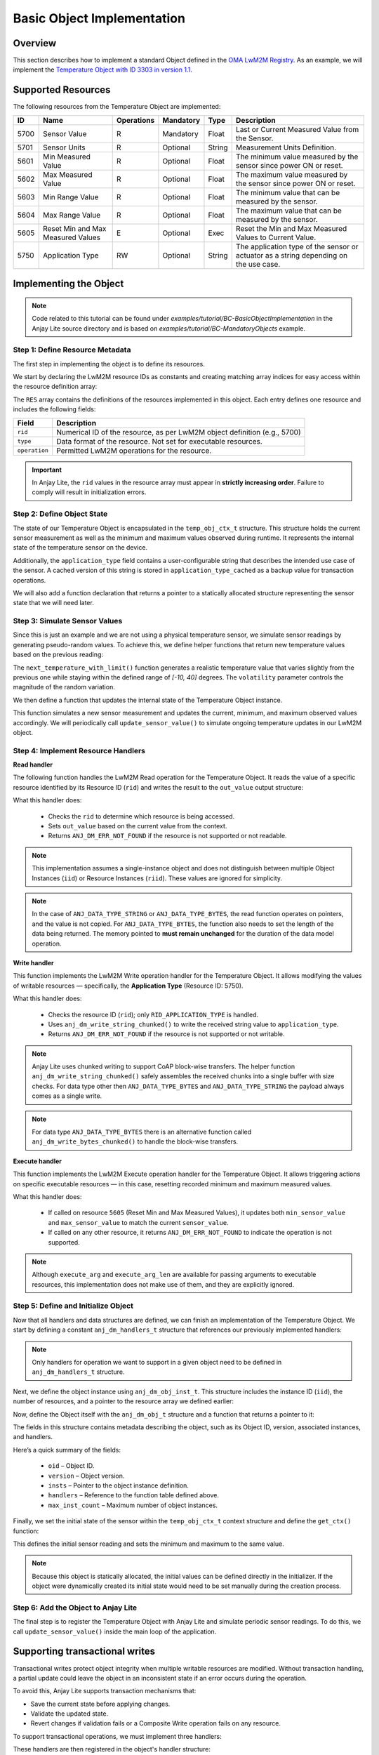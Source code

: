 ..
   Copyright 2023-2025 AVSystem <avsystem@avsystem.com>
   AVSystem Anjay Lite LwM2M SDK
   All rights reserved.

   Licensed under AVSystem Anjay Lite LwM2M Client SDK - Non-Commercial License.
   See the attached LICENSE file for details.

Basic Object Implementation
===========================

Overview
^^^^^^^^
This section describes how to implement a standard Object defined in the
`OMA LwM2M Registry <https://www.openmobilealliance.org/specifications/registries/objects>`_.
As an example, we will implement the
`Temperature Object with ID 3303 in version 1.1 <https://raw.githubusercontent.com/OpenMobileAlliance/lwm2m-registry/prod/version_history/3303-1_1.xml>`_.

Supported Resources
^^^^^^^^^^^^^^^^^^^

The following resources from the Temperature Object are implemented:

+------+----------------------------+------------+-----------+--------+---------------------------------------------------------------------------------------+
| ID   | Name                       | Operations | Mandatory | Type   | Description                                                                           |
+======+============================+============+===========+========+=======================================================================================+
| 5700 | Sensor Value               | R          | Mandatory | Float  | Last or Current Measured Value from the Sensor.                                       |
+------+----------------------------+------------+-----------+--------+---------------------------------------------------------------------------------------+
| 5701 | Sensor Units               | R          | Optional  | String | Measurement Units Definition.                                                         |
+------+----------------------------+------------+-----------+--------+---------------------------------------------------------------------------------------+
| 5601 | Min Measured Value         | R          | Optional  | Float  | The minimum value measured by the sensor since power ON or reset.                     |
+------+----------------------------+------------+-----------+--------+---------------------------------------------------------------------------------------+
| 5602 | Max Measured Value         | R          | Optional  | Float  | The maximum value measured by the sensor since power ON or reset.                     |
+------+----------------------------+------------+-----------+--------+---------------------------------------------------------------------------------------+
| 5603 | Min Range Value            | R          | Optional  | Float  | The minimum value that can be measured by the sensor.                                 |
+------+----------------------------+------------+-----------+--------+---------------------------------------------------------------------------------------+
| 5604 | Max Range Value            | R          | Optional  | Float  | The maximum value that can be measured by the sensor.                                 |
+------+----------------------------+------------+-----------+--------+---------------------------------------------------------------------------------------+
| 5605 | Reset Min and Max          | E          | Optional  | Exec   | Reset the Min and Max Measured Values to Current Value.                               |
|      | Measured Values            |            |           |        |                                                                                       |
+------+----------------------------+------------+-----------+--------+---------------------------------------------------------------------------------------+
| 5750 | Application Type           | RW         | Optional  | String | The application type of the sensor or actuator as a string depending on the use case. |
+------+----------------------------+------------+-----------+--------+---------------------------------------------------------------------------------------+

Implementing the Object
^^^^^^^^^^^^^^^^^^^^^^^

.. note::
   Code related to this tutorial can be found under `examples/tutorial/BC-BasicObjectImplementation`
   in the Anjay Lite source directory and is based on `examples/tutorial/BC-MandatoryObjects`
   example.

Step 1: Define Resource Metadata
--------------------------------

The first step in implementing the object is to define its resources.

We start by declaring the LwM2M resource IDs as constants and creating matching array
indices for easy access within the resource definition array:

.. highlight:: c
.. snippet-source:: examples/tutorial/BC-BasicObjectImplementation/src/temperature_obj.c

    #define TEMPERATURE_OID 3303
    #define TEMPERATURE_RESOURCES_COUNT 8

    enum {
        RID_MIN_MEASURED_VALUE = 5601,
        RID_MAX_MEASURED_VALUE = 5602,
        RID_MIN_RANGE_VALUE = 5603,
        RID_MAX_RANGE_VALUE = 5604,
        RID_RESET_MIN_MAX_MEASURED_VALUES = 5605,
        RID_SENSOR_VALUE = 5700,
        RID_SENSOR_UNIT = 5701,
        RID_APPLICATION_TYPE = 5750,
    };

    enum {
        RID_MIN_MEASURED_VALUE_IDX = 0,
        RID_MAX_MEASURED_VALUE_IDX,
        RID_MIN_RANGE_VALUE_IDX,
        RID_MAX_RANGE_VALUE_IDX,
        RID_RESET_MIN_MAX_MEASURED_VALUES_IDX,
        RID_SENSOR_VALUE_IDX,
        RID_SENSOR_UNIT_IDX,
        RID_APPLICATION_TYPE_IDX,
        _RID_LAST
    };

    ANJ_STATIC_ASSERT(_RID_LAST == TEMPERATURE_RESOURCES_COUNT,
                      temperature_resource_count_mismatch);

    static const anj_dm_res_t RES[TEMPERATURE_RESOURCES_COUNT] = {
        [RID_MIN_MEASURED_VALUE_IDX] = {
            .rid = RID_MIN_MEASURED_VALUE,
            .type = ANJ_DATA_TYPE_DOUBLE,
            .operation = ANJ_DM_RES_R
        },
        [RID_MAX_MEASURED_VALUE_IDX] = {
            .rid = RID_MAX_MEASURED_VALUE,
            .type = ANJ_DATA_TYPE_DOUBLE,
            .operation = ANJ_DM_RES_R
        },
        [RID_MIN_RANGE_VALUE_IDX] = {
            .rid = RID_MIN_RANGE_VALUE,
            .type = ANJ_DATA_TYPE_DOUBLE,
            .operation = ANJ_DM_RES_R
        },
        [RID_MAX_RANGE_VALUE_IDX] = {
            .rid = RID_MAX_RANGE_VALUE,
            .type = ANJ_DATA_TYPE_DOUBLE,
            .operation = ANJ_DM_RES_R
        },
        [RID_RESET_MIN_MAX_MEASURED_VALUES_IDX] = {
            .rid = RID_RESET_MIN_MAX_MEASURED_VALUES,
            .operation = ANJ_DM_RES_E
        },
        [RID_SENSOR_VALUE_IDX] = {
            .rid = RID_SENSOR_VALUE,
            .type = ANJ_DATA_TYPE_DOUBLE,
            .operation = ANJ_DM_RES_R
        },
        [RID_SENSOR_UNIT_IDX] = {
            .rid = RID_SENSOR_UNIT,
            .type = ANJ_DATA_TYPE_STRING,
            .operation = ANJ_DM_RES_R
        },
        [RID_APPLICATION_TYPE_IDX] = {
            .rid = RID_APPLICATION_TYPE,
            .type = ANJ_DATA_TYPE_STRING,
            .operation = ANJ_DM_RES_RW
        }
    };

The ``RES`` array contains the definitions of the resources implemented in this object.
Each entry defines one resource and includes the following fields:

+---------------+-------------------------------------------------------------------------------------------------------------+
| Field         | Description                                                                                                 |
+===============+=============================================================================================================+
| ``rid``       | Numerical ID of the resource, as per LwM2M object definition (e.g., 5700)                                   |
+---------------+-------------------------------------------------------------------------------------------------------------+
| ``type``      | Data format of the resource. Not set for executable resources.                                              |
+---------------+-------------------------------------------------------------------------------------------------------------+
| ``operation`` | Permitted LwM2M operations for the resource.                                                                |
+---------------+-------------------------------------------------------------------------------------------------------------+

.. important::
    In Anjay Lite, the ``rid`` values in the resource array must appear in **strictly increasing order**.
    Failure to comply will result in initialization errors.

Step 2: Define Object State
---------------------------

The state of our Temperature Object is encapsulated in the ``temp_obj_ctx_t`` structure.
This structure holds the current sensor measurement as well as the minimum and maximum
values observed during runtime. It represents the internal state of the temperature
sensor on the device.

Additionally, the ``application_type`` field contains a user-configurable string
that describes the intended use case of the sensor. A cached version of this string
is stored in ``application_type_cached`` as a backup value for transaction operations.

.. highlight:: c
.. snippet-source:: examples/tutorial/BC-BasicObjectImplementation/src/temperature_obj.c

    typedef struct {
        double sensor_value;
        double min_sensor_value;
        double max_sensor_value;
        char application_type[TEMP_OBJ_APPL_TYPE_MAX_SIZE];
        char application_type_cached[TEMP_OBJ_APPL_TYPE_MAX_SIZE];
    } temp_obj_ctx_t;

We will also add a function declaration that returns a pointer to a statically
allocated structure representing the sensor state that we will need later.

.. highlight:: c
.. snippet-source:: examples/tutorial/BC-BasicObjectImplementation/src/temperature_obj.c

    static inline temp_obj_ctx_t *get_ctx(void);

Step 3: Simulate Sensor Values
------------------------------

Since this is just an example and we are not using a physical temperature sensor,
we simulate sensor readings by generating pseudo-random values. To achieve this,
we define helper functions that return new temperature values based on the previous
reading:

.. highlight:: c
.. snippet-source:: examples/tutorial/BC-BasicObjectImplementation/src/temperature_obj.c

    #define MIN_TEMP_VALUE -10
    #define MAX_TEMP_VALUE 40

    // Simulates a temperature sensor readout based on the previous value
    static double next_temperature(double current_temp, double volatility) {
        double random_change =
                ((double) rand() / RAND_MAX) * 2.0 - 1.0; // Random value in [-1, 1]
        return current_temp + volatility * random_change;
    }

    static double next_temperature_with_limit(double current_temp,
                                              double volatility) {
        double new_temp = next_temperature(current_temp, volatility);
        if (new_temp < MIN_TEMP_VALUE) {
            return MIN_TEMP_VALUE;
        } else if (new_temp > MAX_TEMP_VALUE) {
            return MAX_TEMP_VALUE;
        }
        return new_temp;
    }

The ``next_temperature_with_limit()`` function generates a realistic temperature  
value that varies slightly from the previous one while staying within the defined  
range of `[-10, 40]` degrees. The ``volatility`` parameter controls the magnitude  
of the random variation.

We then define a function that updates the internal state of the Temperature
Object instance.

.. highlight:: c
.. snippet-source:: examples/tutorial/BC-BasicObjectImplementation/src/temperature_obj.c

    void update_sensor_value(const anj_dm_obj_t *obj) {
        (void) obj;

        temp_obj_ctx_t *ctx = get_ctx();

        ctx->sensor_value = next_temperature_with_limit(ctx->sensor_value, 0.2);
        if (ctx->sensor_value < ctx->min_sensor_value) {
            ctx->min_sensor_value = ctx->sensor_value;
        }
        if (ctx->sensor_value > ctx->max_sensor_value) {
            ctx->max_sensor_value = ctx->sensor_value;
        }
    }

This function simulates a new sensor measurement and updates the current,
minimum, and maximum observed values accordingly. We will periodically call
``update_sensor_value()`` to simulate ongoing temperature updates in our LwM2M
object.

Step 4: Implement Resource Handlers
-----------------------------------

**Read handler**

The following function handles the LwM2M Read operation for the Temperature Object.
It reads the value of a specific resource identified by its Resource ID (``rid``) and
writes the result to the ``out_value`` output structure:

.. highlight:: c
.. snippet-source:: examples/tutorial/BC-BasicObjectImplementation/src/temperature_obj.c

    static int res_read(anj_t *anj,
                        const anj_dm_obj_t *obj,
                        anj_iid_t iid,
                        anj_rid_t rid,
                        anj_riid_t riid,
                        anj_res_value_t *out_value) {
        (void) anj;
        (void) obj;
        (void) iid;
        (void) riid;

        temp_obj_ctx_t *temp_obj_ctx = get_ctx();

        switch (rid) {
        case RID_SENSOR_VALUE:
            out_value->double_value = temp_obj_ctx->sensor_value;
            break;
        case RID_MIN_MEASURED_VALUE:
            out_value->double_value = temp_obj_ctx->min_sensor_value;
            break;
        case RID_MAX_MEASURED_VALUE:
            out_value->double_value = temp_obj_ctx->max_sensor_value;
            break;
        case RID_MIN_RANGE_VALUE:
            out_value->double_value = MIN_TEMP_VALUE;
            break;
        case RID_MAX_RANGE_VALUE:
            out_value->double_value = MAX_TEMP_VALUE;
            break;
        case RID_SENSOR_UNIT:
            out_value->bytes_or_string.data = TEMP_OBJ_SENSOR_UNITS_VAL;
            break;
        case RID_APPLICATION_TYPE:
            out_value->bytes_or_string.data = temp_obj_ctx->application_type;
            break;
        default:
            return ANJ_DM_ERR_NOT_FOUND;
        }
        return 0;
    }

What this handler does:

    - Checks the ``rid`` to determine which resource is being accessed.
    - Sets ``out_value`` based on the current value from the context.
    - Returns ``ANJ_DM_ERR_NOT_FOUND`` if the resource is not supported or not readable.

.. note::
    This implementation assumes a single-instance object and does not distinguish between
    multiple Object Instances (``iid``) or Resource Instances (``riid``). These values
    are ignored for simplicity.

.. note::
   In the case of ``ANJ_DATA_TYPE_STRING`` or ``ANJ_DATA_TYPE_BYTES``, the read function  
   operates on pointers, and the value is not copied. For ``ANJ_DATA_TYPE_BYTES``,  
   the function also needs to set the length of the data being returned. 
   The memory pointed to **must remain unchanged** for the duration of the data model operation.

**Write handler**

This function implements the LwM2M Write operation handler for the Temperature Object.
It allows modifying the values of writable resources — specifically, the
**Application Type** (Resource ID: 5750).

.. highlight:: c
.. snippet-source:: examples/tutorial/BC-BasicObjectImplementation/src/temperature_obj.c

    static int res_write(anj_t *anj,
                         const anj_dm_obj_t *obj,
                         anj_iid_t iid,
                         anj_rid_t rid,
                         anj_riid_t riid,
                         const anj_res_value_t *value) {
        (void) anj;
        (void) obj;
        (void) iid;
        (void) riid;

        temp_obj_ctx_t *temp_obj_ctx = get_ctx();

        switch (rid) {
        case RID_APPLICATION_TYPE:
            return anj_dm_write_string_chunked(value,
                                               temp_obj_ctx->application_type,
                                               TEMP_OBJ_APPL_TYPE_MAX_SIZE, NULL);
            break;
        default:
            return ANJ_DM_ERR_NOT_FOUND;
        }
        return 0;
    }

What this handler does:

    - Checks the resource ID (``rid``); only ``RID_APPLICATION_TYPE`` is handled.
    - Uses ``anj_dm_write_string_chunked()`` to write the received string value to ``application_type``.
    - Returns ``ANJ_DM_ERR_NOT_FOUND`` if the resource is not supported or not writable.

.. note::
    Anjay Lite uses chunked writing to support CoAP block-wise transfers.  
    The helper function ``anj_dm_write_string_chunked()`` safely assembles the received chunks  
    into a single buffer with size checks. For data type other then ``ANJ_DATA_TYPE_BYTES`` and
    ``ANJ_DATA_TYPE_STRING`` the payload always comes as a single write.

.. note::
   For data type ``ANJ_DATA_TYPE_BYTES`` there is an alternative function called
   ``anj_dm_write_bytes_chunked()`` to handle the block-wise transfers. 

**Execute handler**

This function implements the LwM2M Execute operation handler for the Temperature Object.  
It allows triggering actions on specific executable resources — in this case,
resetting recorded minimum and maximum measured values.

.. highlight:: c
.. snippet-source:: examples/tutorial/BC-BasicObjectImplementation/src/temperature_obj.c

    static int res_execute(anj_t *anj,
                           const anj_dm_obj_t *obj,
                           anj_iid_t iid,
                           anj_rid_t rid,
                           const char *execute_arg,
                           size_t execute_arg_len) {
        (void) anj;
        (void) obj;
        (void) iid;
        (void) execute_arg;
        (void) execute_arg_len;

        temp_obj_ctx_t *temp_obj_ctx = get_ctx();

        switch (rid) {
        case RID_RESET_MIN_MAX_MEASURED_VALUES: {
            temp_obj_ctx->min_sensor_value = temp_obj_ctx->sensor_value;
            temp_obj_ctx->max_sensor_value = temp_obj_ctx->sensor_value;
            return 0;
        }
        default:
            break;
        }

        return ANJ_DM_ERR_NOT_FOUND;
    }

What this handler does:
    
    - If called on resource ``5605`` (Reset Min and Max Measured Values),
      it updates both ``min_sensor_value`` and ``max_sensor_value`` to match the current ``sensor_value``.
    - If called on any other resource, it returns ``ANJ_DM_ERR_NOT_FOUND`` to indicate the operation is not supported.

.. note::
    Although ``execute_arg`` and ``execute_arg_len`` are available for passing arguments to executable resources,
    this implementation does not make use of them, and they are explicitly ignored.

Step 5: Define and Initialize Object
------------------------------------

Now that all handlers and data structures are defined, we can finish an implementation of
the Temperature Object. We start by defining a constant ``anj_dm_handlers_t`` structure that references
our previously implemented handlers:

.. highlight:: c
.. snippet-source:: examples/tutorial/BC-BasicObjectImplementation/src/temperature_obj.c
   :emphasize-lines: 2-4

    static const anj_dm_handlers_t TEMP_OBJ_HANDLERS = {
        .res_read = res_read,
        .res_write = res_write,
        .res_execute = res_execute,
        .transaction_begin = transaction_begin,
        .transaction_validate = transaction_validate,
        .transaction_end = transaction_end,
    };

.. note::
    Only handlers for operation we want to support in a given object need to
    be defined in ``anj_dm_handlers_t`` structure.

Next, we define the object instance using ``anj_dm_obj_inst_t``. This structure
includes the instance ID (``iid``), the number of resources, and a pointer to the
resource array we defined earlier:

.. highlight:: c
.. snippet-source:: examples/tutorial/BC-BasicObjectImplementation/src/temperature_obj.c

    static const anj_dm_obj_inst_t INST = {
        .iid = 0,
        .res_count = TEMPERATURE_RESOURCES_COUNT,
        .resources = RES
    };

Now, define the Object itself with the ``anj_dm_obj_t`` structure and a function
that returns a pointer to it:

.. highlight:: c
.. snippet-source:: examples/tutorial/BC-BasicObjectImplementation/src/temperature_obj.c

    static const anj_dm_obj_t OBJ = {
        .oid = TEMPERATURE_OID,
        .version = "1.1",
        .insts = &INST,
        .handlers = &TEMP_OBJ_HANDLERS,
        .max_inst_count = 1
    };

    const anj_dm_obj_t *get_temperature_obj(void) {
        return &OBJ;
    }

The fields in this structure contains metadata describing the object, such as its Object ID, version,
associated instances, and handlers.

Here’s a quick summary of the fields:

    - ``oid`` – Object ID.
    - ``version`` – Object version.
    - ``insts`` – Pointer to the object instance definition.
    - ``handlers`` – Reference to the function table defined above.
    - ``max_inst_count`` – Maximum number of object instances.

Finally, we set the initial state of the sensor within the ``temp_obj_ctx_t`` context structure
and define the ``get_ctx()`` function:

.. highlight:: c
.. snippet-source:: examples/tutorial/BC-BasicObjectImplementation/src/temperature_obj.c

    static temp_obj_ctx_t temperature_ctx = {
        .application_type = "Sensor_1",
        .sensor_value = 10.0,
        .min_sensor_value = 10.0,
        .max_sensor_value = 10.0
    };

    static inline temp_obj_ctx_t *get_ctx(void) {
        return &temperature_ctx;
    }

This defines the initial sensor reading and sets the minimum and maximum to the same value.

.. note::
    Because this object is statically allocated, the initial values can be defined
    directly in the initializer. If the object were dynamically created
    its initial state would need to be set manually during the creation process.

Step 6: Add the Object to Anjay Lite
------------------------------------

The final step is to register the Temperature Object with Anjay Lite and simulate
periodic sensor readings. To do this, we call ``update_sensor_value()`` inside
the main loop of the application.

.. highlight:: c
.. snippet-source:: examples/tutorial/BC-BasicObjectImplementation/src/main.c
   :emphasize-lines: 7-9, 30-33, 37

    int main(int argc, char *argv[]) {
        if (argc != 2) {
            log(L_ERROR, "No endpoint name given");
            return -1;
        }

        srand((unsigned int) time(
                NULL)); // Use the current time as a seed for the random
                        // generator used by update_sensor_value()

        anj_t anj;
        anj_dm_device_obj_t device_obj;
        anj_dm_server_obj_t server_obj;
        anj_dm_security_obj_t security_obj;

        anj_configuration_t config = {
            .endpoint_name = argv[1]
        };
        if (anj_core_init(&anj, &config)) {
            log(L_ERROR, "Failed to initialize Anjay Lite");
            return -1;
        }

        if (install_device_obj(&anj, &device_obj)
                || install_security_obj(&anj, &security_obj)
                || install_server_obj(&anj, &server_obj)) {
            return -1;
        }

        if (anj_dm_add_obj(&anj, get_temperature_obj())) {
            log(L_ERROR, "install_temperature_object error");
            return -1;
        }

        while (true) {
            anj_core_step(&anj);
            update_sensor_value(get_temperature_obj());
            usleep(50 * 1000);
        }
        return 0;
    }

Supporting transactional writes
^^^^^^^^^^^^^^^^^^^^^^^^^^^^^^^

Transactional writes protect object integrity when multiple writable resources are modified.
Without transaction handling, a partial update could leave the object in an inconsistent
state if an error occurs during the operation.

To avoid this, Anjay Lite supports transaction mechanisms that:

- Save the current state before applying changes.
- Validate the updated state.
- Revert changes if validation fails or a Composite Write operation fails on any resource.

To support transactional operations, we must implement three handlers:

.. highlight:: c
.. snippet-source:: examples/tutorial/BC-BasicObjectImplementation/src/temperature_obj.c

    static int transaction_begin(anj_t *anj, const anj_dm_obj_t *obj) {
        (void) anj;
        (void) obj;
        temp_obj_ctx_t *temp_obj_ctx = get_ctx();
        memcpy(temp_obj_ctx->application_type_cached,
               temp_obj_ctx->application_type, TEMP_OBJ_APPL_TYPE_MAX_SIZE);
        return 0;
    }

    static int transaction_validate(anj_t *anj, const anj_dm_obj_t *obj) {
        (void) anj;
        (void) obj;
        // Perform validation of the object
        return 0;
    }

    static void transaction_end(anj_t *anj, const anj_dm_obj_t *obj, int result) {
        (void) anj;
        (void) obj;
        temp_obj_ctx_t *temp_obj_ctx = get_ctx();
        if (result) {
            // Restore cached data
            memcpy(temp_obj_ctx->application_type,
                   temp_obj_ctx->application_type_cached,
                   TEMP_OBJ_APPL_TYPE_MAX_SIZE);
        }
    }

These handlers are then registered in the object's handler structure:

.. highlight:: c
.. snippet-source:: examples/tutorial/BC-BasicObjectImplementation/src/temperature_obj.c
   :emphasize-lines: 5-7

    static const anj_dm_handlers_t TEMP_OBJ_HANDLERS = {
        .res_read = res_read,
        .res_write = res_write,
        .res_execute = res_execute,
        .transaction_begin = transaction_begin,
        .transaction_validate = transaction_validate,
        .transaction_end = transaction_end,
    };

What these handlers do:

    - ``transaction_begin``: Called before any operation that may modify the object.
      In this case, it makes a backup of the ``application_type`` string.
    - ``transaction_validate``: Called after all write operations have been performed.
      It allows checking whether the new state is valid before committing the transaction.
    - ``transaction_end``: Called at the end of the transaction.
      If the ``result`` indicates failure, the object state is restored using the previously cached data.

.. note::
    Implementing the ``transaction_validate`` handler is optional. Anjay Lite
    will still call ``transaction_end`` even if ``transaction_validate`` is not implemented,
    allowing the user to restore the object state in case of an error.

That’s it! Your client is now ready to use the new LwM2M Object. Other objects
can be implemented in a similar way.
